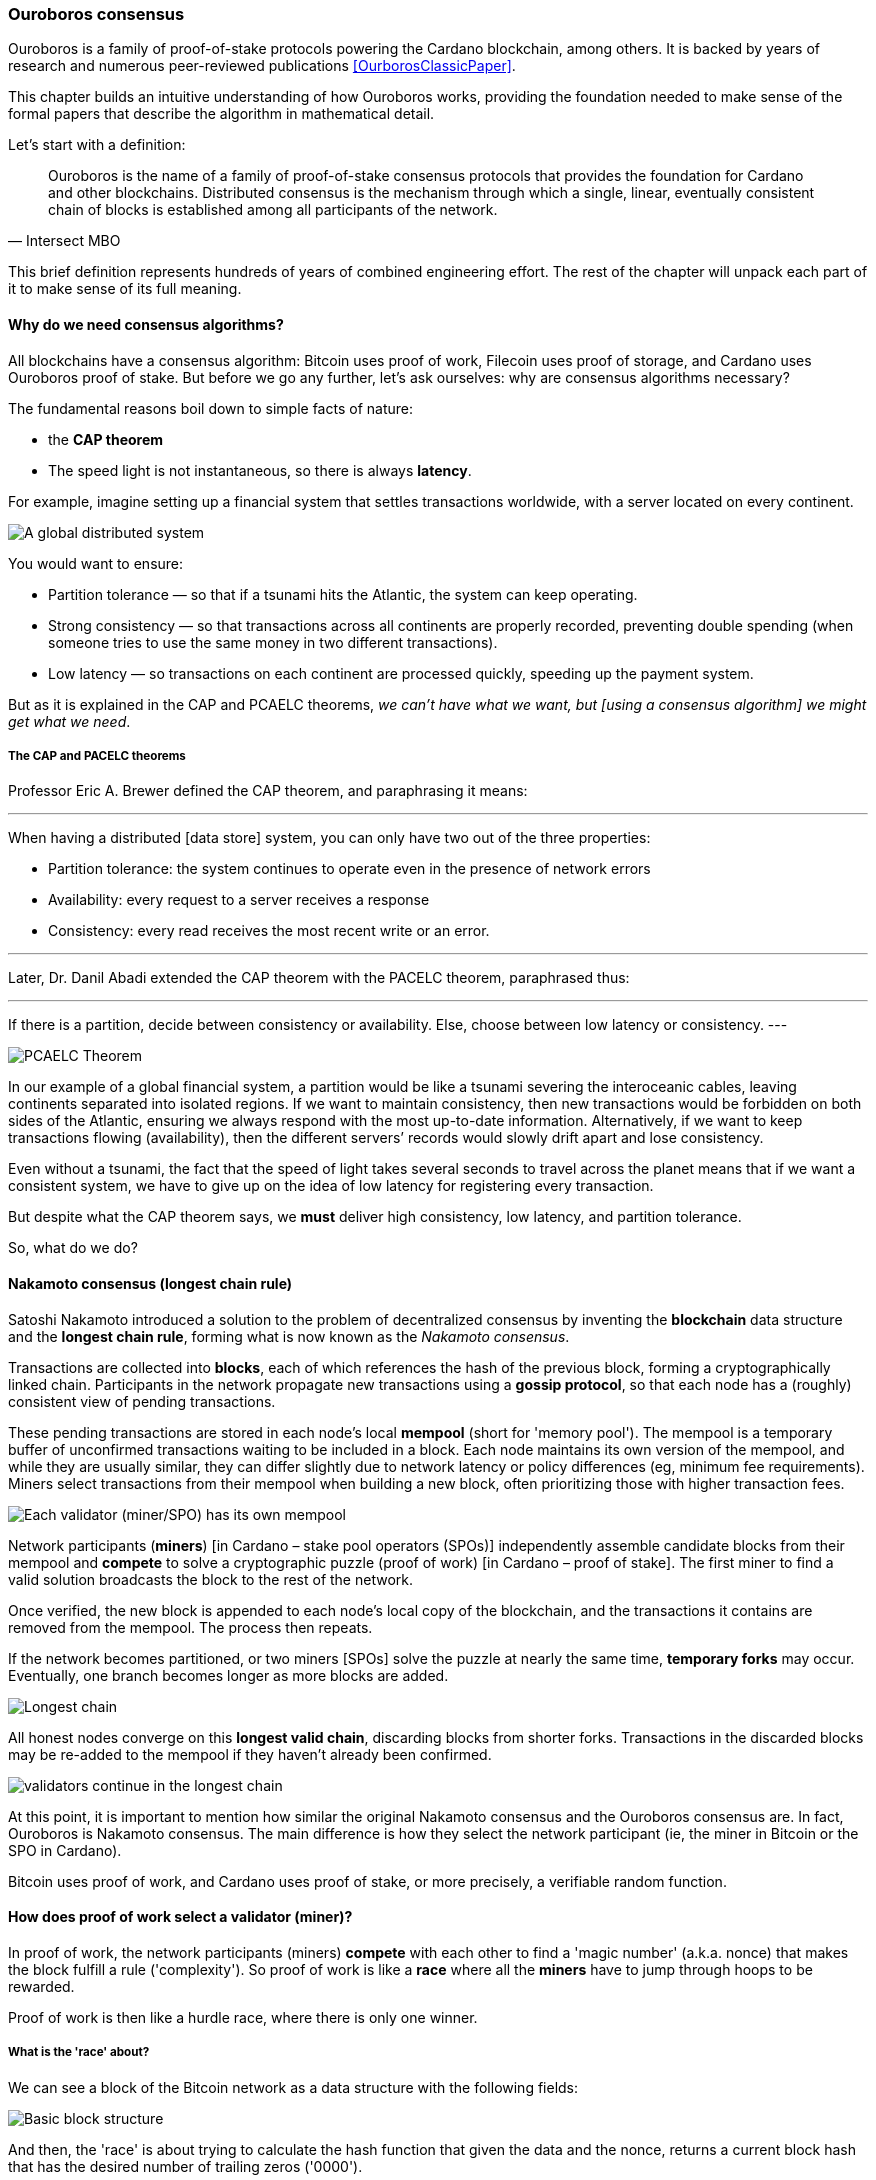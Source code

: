 
:imagesdir: ../../images

=== Ouroboros consensus

Ouroboros(((Ouroboros))) is a family of proof-of-stake protocols powering the Cardano blockchain, among others. It is backed by years of research and numerous peer-reviewed publications <<OurborosClassicPaper>>.

This chapter builds an intuitive understanding of how Ouroboros(((Ouroboros))) works, providing the foundation needed to make sense of the formal papers that describe the algorithm in mathematical detail.

Let's start with a definition:

[quote, Intersect MBO]
____
Ouroboros is the name of a family of proof-of-stake consensus protocols that provides the foundation for Cardano and other blockchains.
Distributed consensus is the mechanism through which a single, linear, eventually consistent chain of blocks is established among all participants of the network.
____

This brief definition represents hundreds of years of combined engineering effort. The rest of the chapter will unpack each part of it to make sense of its full meaning.

==== Why do we need consensus algorithms?

All blockchains have a consensus algorithm: Bitcoin uses proof of work, Filecoin uses proof of storage, and Cardano uses Ouroboros(((Ouroboros))) proof of stake. But before we go any further, let’s ask ourselves: why are consensus(((consensus))) algorithms necessary?

The fundamental reasons boil down to simple facts of nature:

* the *CAP theorem*
* The speed light is not instantaneous, so there is always *latency*.


For example, imagine setting up a financial system that settles transactions worldwide, with a server located on every continent.

image::ouroboros_distributed_system.svg[A global distributed system]

You would want to ensure:

* Partition tolerance — so that if a tsunami hits the Atlantic, the system can keep operating.
* Strong consistency — so that transactions across all continents are properly recorded, preventing double spending (when someone tries to use the same money in two different transactions).
* Low latency — so transactions on each continent are processed quickly, speeding up the payment system.

But as it is explained in the CAP and PCAELC theorems, _we can't have what we want, but [using a consensus algorithm] we might get what we need_.

===== The CAP and PACELC theorems

Professor Eric A. Brewer defined the CAP theorem, and paraphrasing it means:

[quote]
---
When having a distributed [data store] system, you can only have two out of the three properties:

* Partition tolerance: the system continues to operate even in the presence of network errors
* Availability: every request to a server receives a response
* Consistency: every read receives the most recent write or an error.

---

Later, Dr. Danil Abadi extended the CAP theorem with the PACELC theorem(((PACELC Theorem))), paraphrased thus:

[quote]
---
If there is a partition(((Partition))),
  decide between consistency or availability.
Else,
  choose between low latency or consistency.
---

image::ouroboros_PCAELC_Theorem.svg[PCAELC Theorem]


In our example of a global financial system, a partition(((Partition))) would be like a tsunami severing the interoceanic cables, leaving continents separated into isolated regions.
If we want to maintain consistency, then new transactions would be forbidden on both sides of the Atlantic, ensuring we always respond with the most up-to-date information.
Alternatively, if we want to keep transactions flowing (availability), then the different servers’ records would slowly drift apart and lose consistency.

Even without a tsunami, the fact that the speed of light takes several seconds to travel across the planet means that if we want a consistent system, we have to give up on the idea of low latency(((Low Latency))) for registering every transaction.

But despite what the CAP theorem says, we **must** deliver high consistency, low latency, and partition tolerance.

So, what do we do?

==== Nakamoto consensus (longest chain rule)

Satoshi Nakamoto introduced a solution to the problem of decentralized consensus(((decentralized consensus)))
by inventing the *blockchain* data structure and the *longest chain rule(((Longest Chain Rule)))*,
forming what is now known as the _Nakamoto consensus_.

Transactions are collected into *blocks*, each of which references the hash of the previous block,
forming a cryptographically linked chain. Participants in the network propagate new transactions
using a *gossip protocol*, so that each node has a (roughly) consistent view of pending transactions.

These pending transactions are stored in each node’s local *mempool(((mempool)))* (short for 'memory pool').
The mempool(((mempool))) is a temporary buffer of unconfirmed transactions waiting to be included in a block.
Each node maintains its own version of the mempool(((mempool))), and while they are usually similar,
they can differ slightly due to network latency or policy differences (eg, minimum fee requirements).
Miners select transactions from their mempool(((mempool))) when building a new block,
often prioritizing those with higher transaction fees.

image::ouroboros_mempool.svg[Each validator (miner/SPO) has its own mempool]

Network participants (*miners*) [in Cardano – stake pool operators (SPOs)] independently assemble candidate blocks from their mempool(((mempool)))
and *compete* to solve a cryptographic puzzle (proof of work) [in Cardano – proof of stake(((Proof-of-Stake)))].
The first miner to find a valid solution broadcasts the block to the rest of the network.

Once verified, the new block is appended to each node’s local copy of the blockchain,
and the transactions it contains are removed from the mempool(((mempool))).
The process then repeats.

If the network becomes partitioned, or two miners [SPOs(((SPOs)))] solve the puzzle at nearly the same time,
*temporary forks* may occur. Eventually, one branch becomes longer as more blocks are added.

image::ouroboros_longest_chain.svg[Longest chain]

All honest nodes converge on this *longest valid chain*, discarding blocks from shorter forks.
Transactions in the discarded blocks may be re-added to the mempool(((mempool))) if they haven’t already been confirmed.

image::ouroboros_longest_chain_consensus.svg[validators continue in the longest chain]

At this point, it is important to mention how similar the original Nakamoto consensus(((Nakamoto, Consensus))) and the Ouroboros consensus are.
In fact, Ouroboros is Nakamoto consensus(((Nakamoto, Consensus))).
The main difference is how they select the network participant (ie, the miner in Bitcoin or the SPO in Cardano).

Bitcoin uses proof of work, and Cardano uses proof of stake, or more precisely, a verifiable random function(((Verifiable Random Function))).

==== How does proof of work select a validator (miner)?

In proof of work, the network participants (miners) *compete* with each other to find a 'magic number' (a.k.a. nonce) that makes the block fulfill a rule ('complexity').
So proof of work is like a *race* where all the *miners* have to jump through hoops to be rewarded.

Proof of work(((Proof-of-Work))) is then like a hurdle race, where there is only one winner.


===== What is the 'race' about?

We can see a block of the Bitcoin network as a data structure with the following fields:

image::ouroboros_basic_block_structure.svg[Basic block structure]

And then, the 'race' is about trying to calculate the hash function that given the data and the nonce(((Nonce))),
returns a current block hash(((Current Block Hash))) that has the desired number of trailing zeros ('0000').

But in order to calculate the current block hash(((Current Block Hash))), the only way is to try nonce numbers at random.
Like in this image, we try with 0, 17... and so on.

image::ouroboros_trying_with_nonce.svg[Different attempts to find a Nonce]

Until, finally, we find the nonce that produces the correct current block hash(((Current Block Hash))):

image::ouroboros_valid_nonce.svg[Found a Nonce that Works]

As you can imagine, this approach of randomly generating a nonce(((Nonce))) and testing whether the resulting hash meets the desired difficulty is very computationally intensive.

That’s the ‘work’ in ‘proof-of-work’.

However, this approach comes with some disadvantages.

===== Proof-of-work disadvantages

* Wasting electricity. 
  Bitcoin is famously known for consuming as much electricity as a small country.
  Returning to our analogy, the fact that all marathon runners must run every race (each hoping to win the single reward) results in a significant waste of energy.
  
* It leads to centralization in mining pools.
  A mining pool is a group of miners who collaborate by combining their computing power to calculate the hash and share the resulting rewards(((rewards))).
  In our analogy, it’s as if marathon runners formed teams and ran together — if one team member wins the race, the reward(((reward))) is shared among the entire team.

* It also leads to manufacturing centralization and electronic waste.
  Since mining equipment in proof-of-work systems performs only one task — calculating a hash — this has driven the development of specialized hardware known as ‘miners’.
  However, once these miners become obsolete, they serve no other purpose, contributing to growing levels of e-waste(((e-waste))).
  

And although these disadvantages make headlines today,
a group of visionaries — led by Professor Aggelos Kiayias(((Kiayias, Aggelos))), chief scientist at IO Research — recognized them early on.
They began developing an alternative to proof of work,
centered on the idea of proof of stake and Ouroboros(((Ouroboros))) in particular.

==== Proof of stake as an alternative to proof of work

If proof of work is a marathon, proof of stake is a *relay race*.

Only one runner, called the *slot leader(((slot leader)))*, runs each segment (block) of the race.
That runner delivers the message (a block of transactions) to the next runner,
who is randomly selected from a thousand others waiting to be chosen.

From this perspective, the benefits of proof of stake become clear:

- Only one runner means no wasted electricity
- The hardware requirements are minimal: any generic computer capable of calculating a cryptographic hash function can participate
- There is no incentive to form mining pools (teams), since the chance of being selected as the next slot leader is proportional to the amount of stake — ie, one's *investment* in the network or the trust of other users that delegate their stake to SPOs
- This reduces incentives for centralization
- The protocol is open: the hardware is not controlled by any one manufacturer, and even the software can be implemented by multiple independent teams.

===== How does Ouroboros (Praos) work?

Time in Cardano is divided into *epochs*, and each epoch(((epoch))) is further subdivided into *slots*.
Currently (2025), one epoch(((epoch))) has 432000 slots, and each slot lasts one second.
So each epoch(((epoch))) is approximately five days.

During each slot:

- Servers (nodes) gather and broadcast transactions using a *gossip protocol*
- These transactions accumulate in each node's local *mempool*.

Even though slots last 1 second,
not every slot results in a block.
Cardano is designed so that, on average, one block is produced every 20 seconds.
This is controlled by a parameter called the *active slot coefficient(((active slot coefficient)))*,
which is currently set to 0.05, or 5%.

A block is produced at the end of a slot only if that slot is one of the 5% designated as active.

If a block is generated, a cryptographic lottery takes place.

All SPOs compute a verifiable random function(((Verifiable Random Function))) (VRF).
This VRF(((VRF))) takes the following inputs:

* a *random seed* that is updated each epoch
* the SPO's private key
* and a label to distinguish repeated uses of the VRF.

The random seed(((random seed))) is derived from data in the previous blocks.

The VRF(((VRF))) produces a random output and a proof.
The beauty of a VRF(((VRF))) is that others can later verify that the output was computed correctly from the given inputs without being able to guess it beforehand.
Each node’s VRF(((VRF))) output is essentially that node’s 'lottery number' for the slot, and the proof is like a signed ticket.

On each slot, each SPO effectively asks themselves:

    'Am I the slot leader for this slot?'

If the output of the VRF (((VRF))) falls below a threshold — set based on the amount of stake the operator controls — then the SPO becomes the slot leader(((slot leader))) for that slot.

That slot leader(((slot leader))):

- Selects transactions from the mempool
- Constructs a new block
- Signs the block
- Broadcasts the signed block to the network.

Cardano accumulates rewards (from block minting and fees) and distributes them to stake pools and delegators at the end of each epoch according to an incentive formula(((incentive formula))).

Then, all stake pool operators(((stake pool operators))) verify the validity of the previous block during the next slot by:

* Checking the block’s signature to ensure it was signed by a registered pool’s key.
* Verifying the VRF(((VRF))) proof included in the block, which confirms the slot leader’s output, was below the threshold. This allows any node to confirm, 'Yes, the creator of this block had the right to do so for slot N.' This prevents malicious nodes from falsifying leadership. The Ouroboros Praos(((Ouroboros, Praos))) specification calls this the 'proof of leadership' included in each block. If the proof is invalid or the node was not eligible, the block is rejected.
* Validating all transactions within the block, including signatures and UTXOs, as with any blockchain.
* Once validated, appending the block to their local copy of the chain.


In Cardano, rewards are paid to SPOs and delegators at the end of each epoch, but with a delay of one full epoch after the one in which the rewards were earned.

The delay allows the network to:

* Finalize the stake snapshot(((stake snapshot))) used to calculate each delegator's share
* Calculate the actual rewards(((rewards))) based on the number of blocks produced, the active stake, fees collected, and the pool’s parameters (margin, fixed cost).

Then, the process restarts for the next epoch.

===== Why is it called 'Ouroboros'?

The name *Ouroboros(((Ouroboros)))* — the ancient symbol of a snake eating its own tail — reflects how each epoch feeds into the next.

In Ouroboros(((Ouroboros))), each slot’s randomness (used to determine slot leaders) is derived from
the data of previous epochs. The blockchain uses its *own past* to seed its *own future*,
creating a secure, self-referential cycle.

That is how the snake eats its own tail.

==== Different versions of Ouroboros

The version of Ouroboros described here is best understood as Ouroboros Praos(((Ouroboros, Praos))); however, other versions exist that relax different underlying assumptions.

* **Ouroboros Classic** (2017): first proof-of-stake protocol with a security proof, but required synchronous communication and used a public deterministic schedule
* **Ouroboros BFT** (2018): interim federated version used during the Cardano Byron reboot
* **Ouroboros Praos** (2018): introduced private VRF-based leader selection and supported semi-synchronous networks
* **Ouroboros Genesis** (2018): improved fork-choice rule enabling trustless bootstrapping and dynamic availability
* **Ouroboros Chronos** (2019): added secure time synchronization to Ouroboros (not yet implemented)
* **Ouroboros Crypsinous**: privacy-preserving variant of the protocol
* **Ouroboros Leios**: designed for throughput scaling through parallel chains and role separation.


===== Ouroboros Classic (2017) <<OurborosClassicPaper>>

The first version of Ouroboros(((Ouroboros))) demonstrated that a proof-of-stake protocol could match the security guarantees of proof of work, provided that at least 51% of the stake is controlled by honest participants. However, it assumed a synchronous network(((synchronous network))) — where all nodes are online and messages are delivered within a known, fixed delay. This was a significant step forward, but not yet practical.

===== Ouroboros BFT (2018) <<OurborosBftPaper>>

Used during the Cardano Byron reboot.
Enabled a federated blockchain, where trusted parties — IOG, Emurgo, and the Cardano Foundation — ran their own nodes.
 

===== Ouroboros Praos (2018 – used in Cardano today) <<OuroborosPraosPaper>>

The problem with Ouroboros(((Ouroboros))) Classic was that it required a random and distributed way to select the next stake pool operator.
However, in computing, nothing is truly random.
To address this, Ouroboros Praos(((Ouroboros, Praos))) introduced the concept of a verifiable random function(((verifiable random function))), which uses inputs that cannot be controlled or predicted by any party as seeds for randomness:

* The block number
* The signing key of the stake pool operator that had to be submitted in advance
* The amount of stake delegated to the stake pool operator
* The contents of the transaction in the block
* Included hash of the previous block.

As you can see, no single entity can predict or control any of those values that create the randomness.

===== Ouroboros Genesis (2018 – improved chain selection and bootstrap) <<OuroborosGenesisPaper>>

With Ouroboros Praos(((Ouroboros, Praos))), the main hurdles to establishing a secure proof-of-stake system were overcome. The next challenge was performance.
One major issue was that starting a new Cardano node from scratch was very slow — up to 36 hours — as it had to catch up with the tip of the blockchain.
A naive solution would be to use snapshots(((snapshots))) of the blockchain’s state at a specific point in time: download a single large file, verify its correctness, and then synchronize from that point onward.
Ouroboros Genesis(((Ouroboros, Genesis))) improves on this. In Genesis, multiple points in the chain can be considered reliable, allowing nodes to begin syncing with the tip immediately, without needing to download the full history.

===== Ouroboros Chronos (2020/2021 – decentralized time synchronization) <<OuroborosChronosPaper>>

Chronos is a more recent development in the Ouroboros(((Ouroboros))) family, focusing on an often-overlooked aspect: time synchronization(((time synchronization))) in distributed systems. Ouroboros assumes a global notion of time, where each slot corresponds to a one-second interval. In practice, however, nodes rely on their local system clocks to determine slot boundaries. If an adversary could significantly skew these clocks, or if there were no shared time reference, consensus could break, for example, if nodes disagreed on slot numbers.

Chronos addresses this by introducing a mechanism for nodes to securely synchronize their clocks using the blockchain itself as a reference. It effectively transforms the blockchain into a decentralized time oracle(((decentralized time oracle))).

Chronos removes the need for external time sources such as NTP servers(((NTP servers))), which can act as single points of failure or attack. Instead, nodes periodically run an internal protocol embedded in the blockchain process to agree on the current time, detecting and correcting any clock drift or malicious manipulation.

This makes the system more resilient to time-based attacks — for example, it becomes much harder for an attacker to isolate a node by feeding it a false clock and disrupting its slot scheduling.

==== In conclusion

At this point, it becomes clear how the development of the first practical proof-of-stake consensus algorithm in Ouroboros(((Ouroboros))) was made possible — how each iteration improved on the limitations and assumptions of the previous one, how the algorithm’s security is grounded in mathematical probability defined by blockchain parameters, and how varying certain assumptions allows for tuned versions of the protocol suited to specific applications.

[bibliography]
==== References

* [[[OurborosClassicPaper]]] Kiayias, A. et al. (2017) ‘Ouroboros: A provably secure proof-of-stake Blockchain Protocol’, Lecture Notes in Computer Science, pp. 357–388. doi:10.1007/978-3-319-63688-7_12.
* [[[OurborosBftPaper]]] Kiayias, A., & Russell, A. (2018). Ouroboros-bft: A simple byzantine fault tolerant consensus protocol. Cryptology ePrint Archive.
* [[[OuroborosPraosPaper]]] David, B., Gaži, P., Kiayias, A., & Russell, A. (2018, March). Ouroboros praos: An adaptively-secure, semi-synchronous proof-of-stake blockchain. In Annual International Conference on the Theory and Applications of Cryptographic Techniques (pp. 66-98). Cham: Springer International Publishing.
* [[[OuroborosGenesisPaper]]] Badertscher, C., Gaži, P., Kiayias, A., Russell, A., & Zikas, V. (2018, October). Ouroboros genesis: Composable proof-of-stake blockchains with dynamic availability. In Proceedings of the 2018 ACM SIGSAC Conference on Computer and Communications Security (pp. 913-930).
* [[[OuroborosChronosPaper]]] Badertscher, C., Gazi, P., Kiayias, A., Russell, A., & Zikas, V. (2019). Ouroboros chronos: Permissionless clock synchronization via proof-of-stake. Cryptology ePrint Archive.
